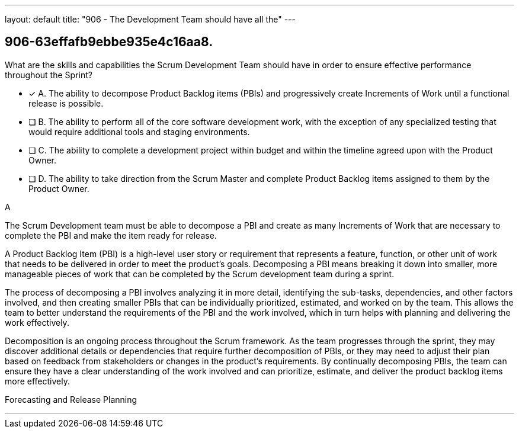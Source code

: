 ---
layout: default 
title: "906 - The Development Team should have all the"
---


[#question]
== 906-63effafb9ebbe935e4c16aa8.

****

[#query]
--
What are the skills and capabilities the Scrum Development Team should have in order to ensure effective performance throughout the Sprint?
--

[#list]
--
* [*] A. The ability to decompose Product Backlog items (PBIs) and progressively create Increments of Work until a functional release is possible.
* [ ] B. The ability to perform all of the core software development work, with the exception of any specialized testing that would require additional tools and staging environments.
* [ ] C. The ability to complete a development project within budget and within the timeline agreed upon with the Product Owner.
* [ ] D. The ability to take direction from the Scrum Master and complete Product Backlog items assigned to them by the Product Owner.

--
****

[#answer]
A

[#explanation]
--
The Scrum Development team must be able to decompose a PBI and create as many Increments of Work that are necessary to complete the PBI and make the item ready for release.

A Product Backlog Item (PBI) is a high-level user story or requirement that represents a feature, function, or other unit of work that needs to be delivered in order to meet the product's goals. Decomposing a PBI means breaking it down into smaller, more manageable pieces of work that can be completed by the Scrum development team during a sprint.

The process of decomposing a PBI involves analyzing it in more detail, identifying the sub-tasks, dependencies, and other factors involved, and then creating smaller PBIs that can be individually prioritized, estimated, and worked on by the team. This allows the team to better understand the requirements of the PBI and the work involved, which in turn helps with planning and delivering the work effectively.

Decomposition is an ongoing process throughout the Scrum framework. As the team progresses through the sprint, they may discover additional details or dependencies that require further decomposition of PBIs, or they may need to adjust their plan based on feedback from stakeholders or changes in the product's requirements. By continually decomposing PBIs, the team can ensure they have a clear understanding of the work involved and can prioritize, estimate, and deliver the product backlog items more effectively.
--

[#ka]
Forecasting and Release Planning

'''

